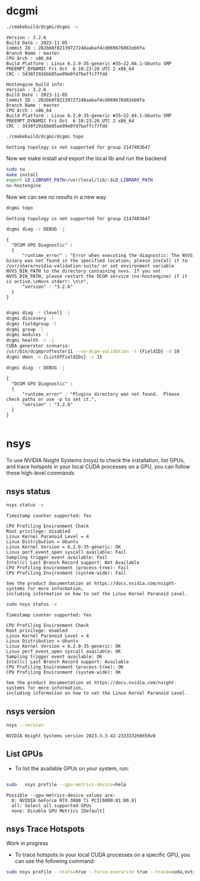 
* dcgmi

#+begin_src sh :results verbatim :exports both
./cmakebuild/dcgmi/dcgmi -v
#+end_src

#+RESULTS:
#+begin_example
Version : 3.2.6
Build Date : 2023-11-05
Commit ID : 282bb8f82139727248aabaf4cd069678d82eb0fa
Branch Name : master
CPU Arch : x86_64
Build Platform : Linux 6.2.0-35-generic #35~22.04.1-Ubuntu SMP PREEMPT_DYNAMIC Fri Oct  6 10:23:26 UTC 2 x86_64
CRC : 3438f2916bb85ae99e0fd7baffc77fdd

Hostengine build info:
Version : 3.2.6
Build Date : 2023-11-05
Commit ID : 282bb8f82139727248aabaf4cd069678d82eb0fa
Branch Name : master
CPU Arch : x86_64
Build Platform : Linux 6.2.0-35-generic #35~22.04.1-Ubuntu SMP PREEMPT_DYNAMIC Fri Oct  6 10:23:26 UTC 2 x86_64
CRC : 3438f2916bb85ae99e0fd7baffc77fdd
#+end_example


#+begin_src sh :results verbatim :exports both
./cmakebuild/dcgmi/dcgmi topo
#+end_src

#+RESULTS:
: Getting topology is not supported for group 2147483647

Now we make install and export the local lib and run the backend

#+begin_src sh :results verbatim :exports both
  sudo su -
  make install 
  export LD_LIBRARY_PATH=/usr/local/lib/:$LD_LIBRARY_PATH
  nv-hostengine 
#+end_src

Now we can see no results in a new way

#+begin_src sh :results verbatim :exports both
dcgmi topo
#+end_src

#+RESULTS:
: Getting topology is not supported for group 2147483647


#+begin_src sh :results verbatim :exports both
  dcgmi diag -r DEBUG -j
#+end_src

#+RESULTS:
: {
: 	"DCGM GPU Diagnostic" : 
: 	{
: 		"runtime_error" : "Error when executing the diagnostic: The NVVS binary was not found in the specified location; please install it to /usr/share/nvidia-validation-suite/ or set environment variable NVVS_BIN_PATH to the directory containing nvvs. If you set NVVS_BIN_PATH, please restart the DCGM service (nv-hostengine) if it is active.\nNvvs stderr: \n\n",
: 		"version" : "3.2.6"
: 	}
: }
: 
  
#+begin_src sh :results verbatim :exports both
  dcgmi diag -r {level} -j
  dcgmi discovery -l
  dcgmi fieldgroup -l
  dcgmi group -l
  dcgmi modules -l
  dcgmi health -c -j
  CUDA generator scenario:
  /usr/bin/dcgmproftester11 --no-dcgm-validation -t {FieldID} -d 10
  dcgmi dmon -e {ListOfFieldIDs} -c 15

#+end_src


#+begin_src sh :results verbatim :exports both
dcgmi diag -r DEBUG -j
#+end_src

#+RESULTS:
: {
: 	"DCGM GPU Diagnostic" : 
: 	{
: 		"runtime_error" : "Plugins directory was not found.  Please check paths or use -p to set it.",
: 		"version" : "3.2.6"
: 	}
: }
: 

* nsys

To use NVIDIA Nsight Systems (nsys) to check the installation,
list GPUs, and trace hotspots in your local CUDA processes on a GPU,
you can follow these high-level commands

** nsys status
#+begin_src sh :results verbatim :exports both
 nsys status -e
#+end_src

#+RESULTS:
#+begin_example
Timestamp counter supported: Yes

CPU Profiling Environment Check
Root privilege: disabled
Linux Kernel Paranoid Level = 4
Linux Distribution = Ubuntu
Linux Kernel Version = 6.2.0-35-generic: OK
Linux perf_event_open syscall available: Fail
Sampling trigger event available: Fail
Intel(c) Last Branch Record support: Not Available
CPU Profiling Environment (process-tree): Fail
CPU Profiling Environment (system-wide): Fail

See the product documentation at https://docs.nvidia.com/nsight-systems for more information,
including information on how to set the Linux Kernel Paranoid Level.
#+end_example


#+begin_src sh :results verbatim :exports both
 sudo nsys status -e
#+end_src

#+RESULTS:
#+begin_example
Timestamp counter supported: Yes

CPU Profiling Environment Check
Root privilege: enabled
Linux Kernel Paranoid Level = 4
Linux Distribution = Ubuntu
Linux Kernel Version = 6.2.0-35-generic: OK
Linux perf_event_open syscall available: OK
Sampling trigger event available: OK
Intel(c) Last Branch Record support: Available
CPU Profiling Environment (process-tree): OK
CPU Profiling Environment (system-wide): OK

See the product documentation at https://docs.nvidia.com/nsight-systems for more information,
including information on how to set the Linux Kernel Paranoid Level.
#+end_example

** nsys version

#+begin_src sh :results verbatim :exports both
  nsys --version
#+end_src

#+RESULTS:
: NVIDIA Nsight Systems version 2023.3.3.42-233333266658v0


** List GPUs
   - To list the available GPUs on your system, run:

#+begin_src sh :results verbatim :exports both

sudo   nsys profile --gpu-metrics-device=help
#+end_src

#+RESULTS:
: Possible --gpu-metrics-device values are:
: 	0: NVIDIA GeForce RTX 3080 Ti PCI[0000:01:00.0]
: 	all: Select all supported GPUs
: 	none: Disable GPU Metrics [Default]


    
** nsys Trace Hotspots

Work in progress

   - To trace hotspots in your local CUDA processes on a specific GPU, you can use the following command:

#+begin_src sh :results verbatim :exports both
  sudo nsys profile --stats=true --force-overwrite true --trace=cuda,nvtx -o my_trace_report.qdrep 
#+end_src

     #+RESULTS:



